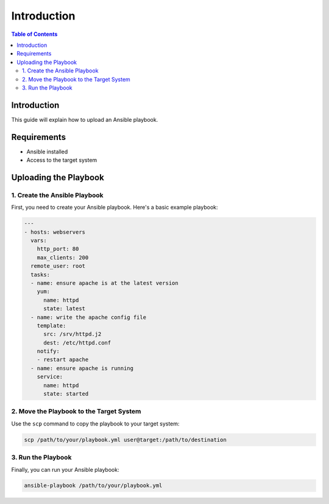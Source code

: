 ============
Introduction
============

.. contents:: Table of Contents

Introduction
============

This guide will explain how to upload an Ansible playbook.

Requirements
============

- Ansible installed
- Access to the target system

Uploading the Playbook
======================

1. Create the Ansible Playbook
------------------------------

First, you need to create your Ansible playbook. Here's a basic example playbook:

.. code-block:: yaml

    ---
    - hosts: webservers
      vars:
        http_port: 80
        max_clients: 200
      remote_user: root
      tasks:
      - name: ensure apache is at the latest version
        yum:
          name: httpd
          state: latest
      - name: write the apache config file
        template:
          src: /srv/httpd.j2
          dest: /etc/httpd.conf
        notify:
        - restart apache
      - name: ensure apache is running
        service:
          name: httpd
          state: started

2. Move the Playbook to the Target System
-----------------------------------------

Use the ``scp`` command to copy the playbook to your target system:

.. code-block:: bash

    scp /path/to/your/playbook.yml user@target:/path/to/destination

3. Run the Playbook
-------------------

Finally, you can run your Ansible playbook:

.. code-block:: bash

    ansible-playbook /path/to/your/playbook.yml